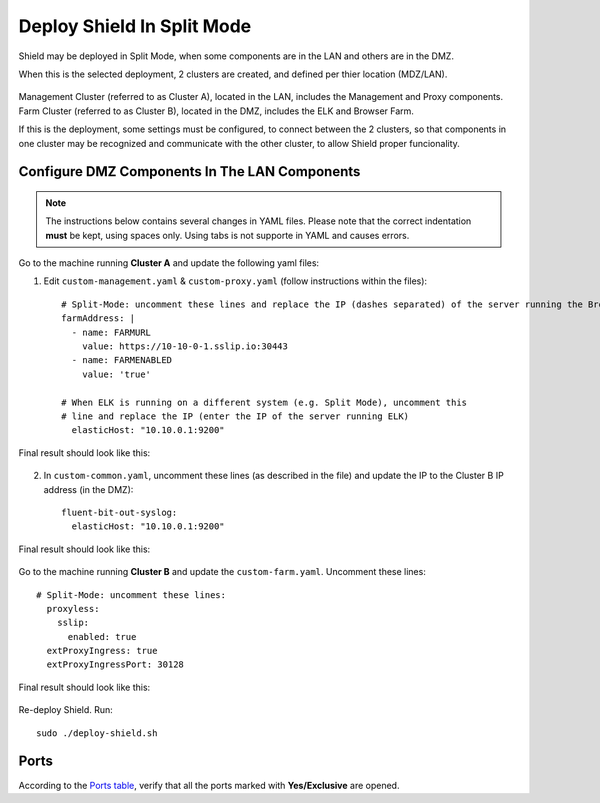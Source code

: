 ***************************
Deploy Shield In Split Mode
***************************

Shield may be deployed in Split Mode, when some components are in the LAN and others are in the DMZ.

When this is the selected deployment, 2 clusters are created, and defined per thier location (MDZ/LAN).

.. figure:: images/split.png
	:scale: 55%
	:align: center

Management Cluster (referred to as Cluster A), located in the LAN, includes the Management and Proxy components.
Farm Cluster (referred to as Cluster B), located in the DMZ, includes the ELK and Browser Farm.

If this is the deployment, some settings must be configured, to connect between the 2 clusters, so that components in one cluster may be recognized and communicate with the other cluster, to allow Shield proper funcionality.

Configure DMZ Components In The LAN Components
==============================================

.. note:: The instructions below contains several changes in YAML files. Please note that the correct indentation **must** be kept, using spaces only. Using tabs is not supporte in YAML and causes errors. 

Go to the machine running **Cluster A** and update the following yaml files:

1. Edit ``custom-management.yaml`` & ``custom-proxy.yaml`` (follow instructions within the files)::

	# Split-Mode: uncomment these lines and replace the IP (dashes separated) of the server running the Browser Farm
	farmAddress: |
	  - name: FARMURL
	    value: https://10-10-0-1.sslip.io:30443
	  - name: FARMENABLED
	    value: 'true'

	# When ELK is running on a different system (e.g. Split Mode), uncomment this 
	# line and replace the IP (enter the IP of the server running ELK)
	  elasticHost: "10.10.0.1:9200"
	 
Final result should look like this:

.. figure:: images/split1.png
	:scale: 55%
	:align: center

2. In ``custom-common.yaml``, uncomment these lines (as described in the file) and update the IP to the Cluster B IP address (in the DMZ)::

	fluent-bit-out-syslog:
	  elasticHost: "10.10.0.1:9200"

Final result should look like this:

.. figure:: images/split2.png
	:scale: 55%
	:align: center

Go to the machine running **Cluster B** and update the ``custom-farm.yaml``. Uncomment these lines::

	# Split-Mode: uncomment these lines:
	  proxyless:
	    sslip:
	      enabled: true
	  extProxyIngress: true
	  extProxyIngressPort: 30128

Final result should look like this:

.. figure:: images/split3.png
	:scale: 55%
	:align: center

Re-deploy Shield. Run::

	sudo ./deploy-shield.sh

Ports
=====

According to the `Ports table <../requirements.html#connectivity>`_, verify that all the ports marked with **Yes/Exclusive** are opened.